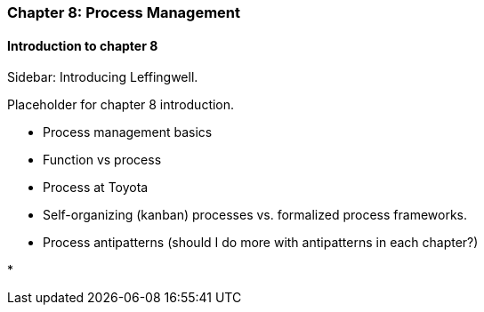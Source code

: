 === Chapter 8: Process Management

==== Introduction to chapter 8

****
Sidebar: Introducing Leffingwell.
****

Placeholder for chapter 8 introduction.

* Process management basics

* Function vs process

* Process at Toyota

* Self-organizing (kanban) processes vs. formalized process frameworks.

* Process antipatterns (should I do more with antipatterns in each chapter?)

* 
